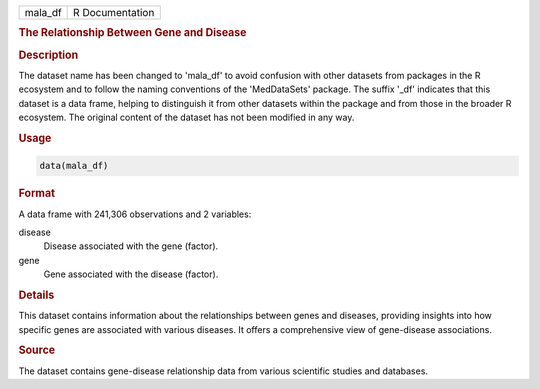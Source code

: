 .. container::

   .. container::

      ======= ===============
      mala_df R Documentation
      ======= ===============

      .. rubric:: The Relationship Between Gene and Disease
         :name: the-relationship-between-gene-and-disease

      .. rubric:: Description
         :name: description

      The dataset name has been changed to 'mala_df' to avoid confusion
      with other datasets from packages in the R ecosystem and to follow
      the naming conventions of the 'MedDataSets' package. The suffix
      '\_df' indicates that this dataset is a data frame, helping to
      distinguish it from other datasets within the package and from
      those in the broader R ecosystem. The original content of the
      dataset has not been modified in any way.

      .. rubric:: Usage
         :name: usage

      .. code:: R

         data(mala_df)

      .. rubric:: Format
         :name: format

      A data frame with 241,306 observations and 2 variables:

      disease
         Disease associated with the gene (factor).

      gene
         Gene associated with the disease (factor).

      .. rubric:: Details
         :name: details

      This dataset contains information about the relationships between
      genes and diseases, providing insights into how specific genes are
      associated with various diseases. It offers a comprehensive view
      of gene-disease associations.

      .. rubric:: Source
         :name: source

      The dataset contains gene-disease relationship data from various
      scientific studies and databases.
